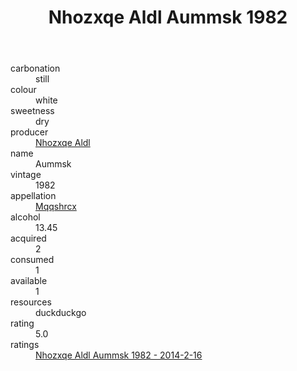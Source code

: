 :PROPERTIES:
:ID:                     d549da4d-19bf-4c74-93b3-ecb48e3f041b
:END:
#+TITLE: Nhozxqe Aldl Aummsk 1982

- carbonation :: still
- colour :: white
- sweetness :: dry
- producer :: [[id:539af513-9024-4da4-8bd6-4dac33ba9304][Nhozxqe Aldl]]
- name :: Aummsk
- vintage :: 1982
- appellation :: [[id:e509dff3-47a1-40fb-af4a-d7822c00b9e5][Mqqshrcx]]
- alcohol :: 13.45
- acquired :: 2
- consumed :: 1
- available :: 1
- resources :: duckduckgo
- rating :: 5.0
- ratings :: [[id:09d79e27-1f28-4cb6-985f-e6450ed72cd3][Nhozxqe Aldl Aummsk 1982 - 2014-2-16]]


